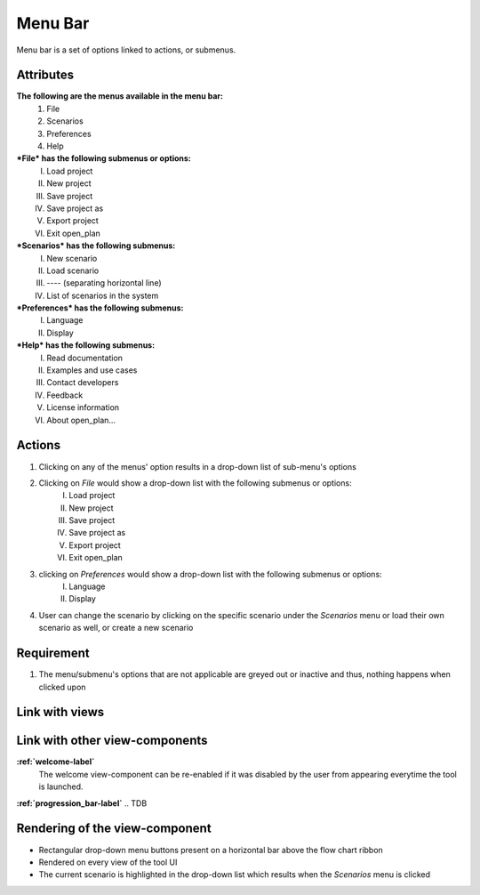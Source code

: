 .. _menu-bar-label:

Menu Bar
--------

Menu bar is a set of options linked to actions, or submenus.

Attributes
^^^^^^^^^^

**The following are the menus available in the menu bar:**
    #. File
    #. Scenarios
    #. Preferences
    #. Help
***File* has the following submenus or options:**
    I. Load project
    II. New project
    III. Save project
    IV. Save project as
    V. Export project
    VI. Exit open_plan
***Scenarios* has the following submenus:**
    I. New scenario
    II. Load scenario
    III. ---- (separating horizontal line)
    IV. List of scenarios in the system
***Preferences* has the following submenus:**
    I. Language
    II. Display
***Help* has the following submenus:**
    I. Read documentation
    II. Examples and use cases
    III. Contact developers
    IV. Feedback
    V. License information
    VI. About open_plan...

Actions
^^^^^^^

1. Clicking on any of the menus' option results in a drop-down list of sub-menu's options
2. Clicking on *File* would show a drop-down list with the following submenus or options:
    I. Load project
    II. New project
    III. Save project
    IV. Save project as
    V. Export project
    VI. Exit open_plan
3. clicking on *Preferences* would show a drop-down list with the following submenus or options:
    I. Language
    II. Display
4. User can change the scenario by clicking on the specific scenario under the *Scenarios* menu or load their own scenario as well, or create a new scenario

Requirement
^^^^^^^^^^^

1. The menu/submenu's options that are not applicable are greyed out or inactive and thus, nothing happens when clicked upon

Link with views
^^^^^^^^^^^^^^^

.. TBD

Link with other view-components
^^^^^^^^^^^^^^^^^^^^^^^^^^^^^^^

**:ref:`welcome-label`**
    The welcome view-component can be re-enabled if it was disabled by the user from appearing everytime the tool is launched.

**:ref:`progression_bar-label`**
.. TDB

Rendering of the view-component
^^^^^^^^^^^^^^^^^^^^^^^^^^^^^^^

* Rectangular drop-down menu buttons present on a horizontal bar above the flow chart ribbon
* Rendered on every view of the tool UI
* The current scenario is highlighted in the drop-down list which results when the *Scenarios* menu is clicked
